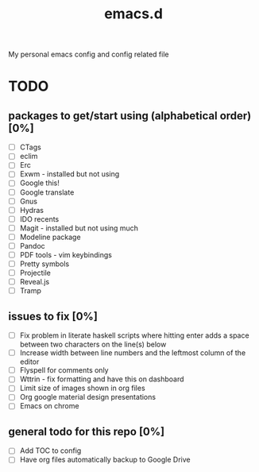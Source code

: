 #+TITLE: emacs.d

My personal emacs config and config related file

* TODO 
** packages to get/start using (alphabetical order) [0%]
- [ ] CTags
- [ ] eclim
- [ ] Erc
- [ ] Exwm - installed but not using 
- [ ] Google this!
- [ ] Google translate
- [ ] Gnus
- [ ] Hydras
- [ ] IDO recents
- [ ] Magit - installed but not using much
- [ ] Modeline package
- [ ] Pandoc
- [ ] PDF tools - vim keybindings
- [ ] Pretty symbols
- [ ] Projectile
- [ ] Reveal.js
- [ ] Tramp
  
** issues to fix [0%]
- [ ] Fix problem in literate haskell scripts where hitting enter adds a space between two characters on the line(s) below 
- [ ] Increase width between line numbers and the leftmost column of the editor
- [ ] Flyspell for comments only
- [ ] Wttrin - fix formatting and have this on dashboard 
- [ ] Limit size of images shown in org files
- [ ] Org google material design presentations 
- [ ] Emacs on chrome

** general todo for this repo [0%]
- [ ] Add TOC to config
- [ ] Have org files automatically backup to Google Drive
